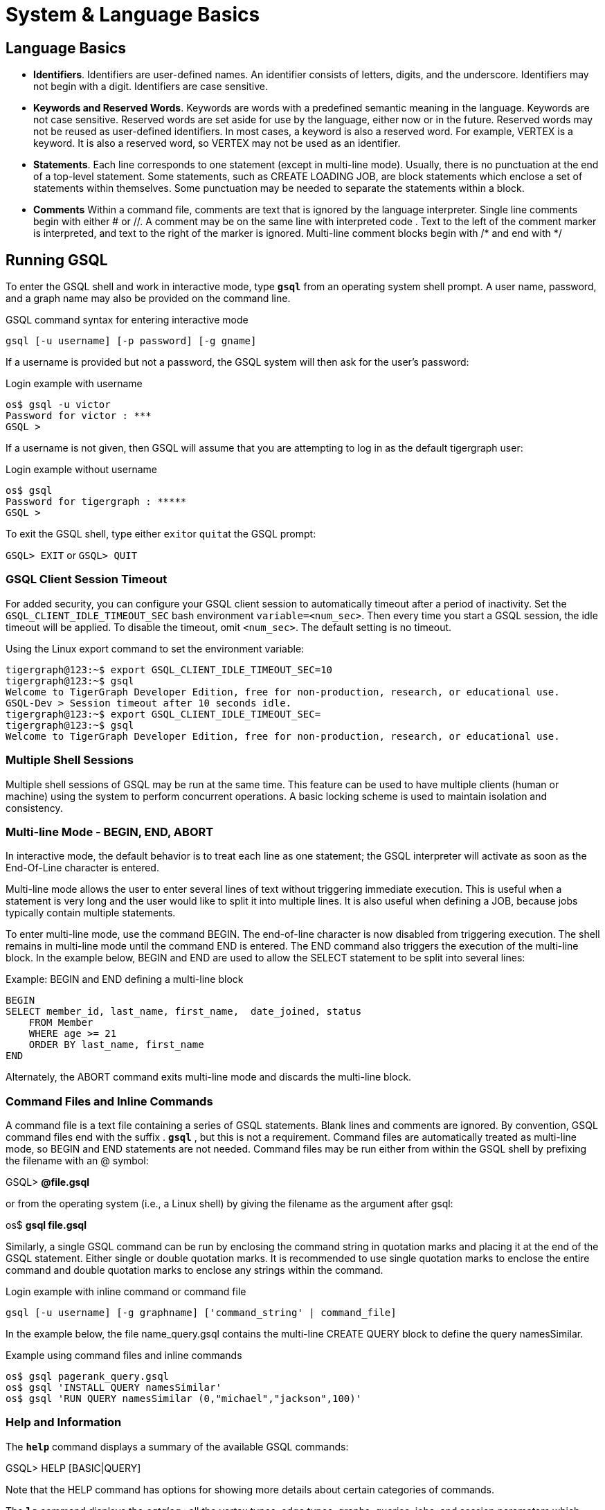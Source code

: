 = System & Language Basics
:pp: {plus}{plus}

== *Language Basics*

* *Identifiers*. Identifiers are user-defined names. An identifier consists of letters, digits, and the underscore.  Identifiers may not begin with a digit.  Identifiers are case sensitive.
* *Keywords and Reserved Words*. Keywords are words with a predefined semantic meaning in the language. Keywords are not case sensitive. Reserved words are set aside for use by the language, either now or in the future. Reserved words may not be reused as user-defined identifiers.  In most cases, a keyword is also a reserved word.  For example, VERTEX is a keyword.  It is also a reserved word, so VERTEX may not be used as an identifier.
* *Statements*. Each line corresponds to one statement (except in multi-line mode). Usually, there is no punctuation at the end of a top-level statement. Some statements, such as CREATE LOADING JOB, are block statements which enclose a set of statements within themselves. Some punctuation may be needed to separate the statements within a block.
* *Comments*  Within a command file, comments are text that is ignored by the language interpreter.  Single line comments begin with either # or //. A comment may be on the same line with interpreted code . Text to the left of the comment marker is interpreted, and text to the right of the marker is ignored.  Multi-line comment blocks begin with /* and end with */

== *Running GSQL*

To enter the GSQL shell and work in interactive mode, type *`gsql`* from an operating system shell prompt. A user name, password, and a graph name may also be provided on the command line.

.GSQL command syntax for entering interactive mode
[source,gsql]
----
gsql [-u username] [-p password] [-g gname]
----


If a username is provided but not a password, the GSQL system will then ask for the user's password:

.Login example with username
[source,gsql]
----
os$ gsql -u victor
Password for victor : ***
GSQL >
----



If a username is not given, then GSQL will assume that you are attempting to log in as the default tigergraph user:

.Login example without username
[source,gsql]
----
os$ gsql
Password for tigergraph : *****
GSQL >
----



To exit the GSQL shell, type either ``exit``or ``quit``at the GSQL prompt:

`GSQL> EXIT`  or `GSQL> QUIT`

=== GSQL Client Session Timeout

For added security, you can configure your GSQL client session to automatically timeout after a period of inactivity.
Set the `GSQL_CLIENT_IDLE_TIMEOUT_SEC` bash environment `variable=<num_sec>`.
Then every time you start a GSQL session, the idle timeout will be applied.
To disable the timeout, omit `<num_sec>`.  The default setting is no timeout.

.Using the Linux export command to set the environment variable:
[source,gsql]
----
tigergraph@123:~$ export GSQL_CLIENT_IDLE_TIMEOUT_SEC=10
tigergraph@123:~$ gsql
Welcome to TigerGraph Developer Edition, free for non-production, research, or educational use.
GSQL-Dev > Session timeout after 10 seconds idle.
tigergraph@123:~$ export GSQL_CLIENT_IDLE_TIMEOUT_SEC=
tigergraph@123:~$ gsql
Welcome to TigerGraph Developer Edition, free for non-production, research, or educational use.
----

=== Multiple Shell Sessions

Multiple shell sessions of GSQL may be run at the same time.  This feature can be used to have multiple clients (human or machine) using the system to perform concurrent operations. A basic locking scheme is used to maintain isolation and consistency.

=== Multi-line Mode - BEGIN, END, ABORT

In interactive mode, the default behavior is to treat each line as one statement; the GSQL interpreter will activate as soon as the End-Of-Line character is entered.

Multi-line mode allows the user to enter several lines of text without triggering immediate execution.  This is useful when a statement is very long and the user would like to split it into multiple lines. It is also useful when defining a JOB, because jobs typically contain multiple statements.

To enter multi-line mode, use the command BEGIN.  The end-of-line character is now disabled from triggering execution.  The shell remains in multi-line mode until the command END is entered.  The END command also triggers the execution of the multi-line block.  In the example below, BEGIN and END are used to allow the SELECT statement to be split into several lines:

.Example: BEGIN and END defining a multi-line block

[source,gsql]
----
BEGIN
SELECT member_id, last_name, first_name,  date_joined, status
    FROM Member
    WHERE age >= 21
    ORDER BY last_name, first_name
END
----



Alternately, the ABORT command exits multi-line mode and discards the multi-line block.

=== *Command Files and Inline Commands*

A command file is a text file containing a series of GSQL statements.  Blank lines and comments are ignored. By convention, GSQL command files end with the suffix . *`gsql`* , but this is not a requirement. Command files are automatically treated as multi-line mode, so BEGIN and END statements are not needed. Command files may be run either from within the GSQL shell by prefixing the filename with an @ symbol:

GSQL> *@file.gsql*

or from the operating system (i.e., a Linux shell) by giving the filename as the argument after gsql:

os$ *gsql file.gsql*

Similarly, a single GSQL command can be run by enclosing the command string in quotation marks and placing it at the end of the GSQL statement.  Either single or double quotation marks.  It is recommended to use single quotation marks to enclose the entire command and double quotation marks to enclose any strings within the command.

.Login example with inline command or command file

[source,gsql]
----
gsql [-u username] [-g graphname] ['command_string' | command_file]
----



In the example below, the file name_query.gsql contains the multi-line CREATE QUERY block to define the query namesSimilar.

.Example using command files and inline commands

[source,gsql]
----
os$ gsql pagerank_query.gsql
os$ gsql 'INSTALL QUERY namesSimilar'
os$ gsql 'RUN QUERY namesSimilar (0,"michael","jackson",100)'
----



=== *Help and Information*

The *`help`* command displays a summary of the available GSQL commands:

GSQL> HELP [BASIC|QUERY]

Note that the HELP command has options for showing more details about certain categories of commands.

The *`ls`* command displays the _catalog_ : all the vertex types, edge types, graphs, queries, jobs, and session parameters which have been defined by the user.

=== --reset option

The --reset option will clear the entire graph data store and erase all related definitions (graph schema, loading jobs, and queries) from the Dictionary.  The data deletion cannot be undone; use with extreme caution. The REST{pp}, GPE, and GSE modules will be turned off.

[source,gsql]
----
$ gsql --reset

Resetting the catalog.

Shutdown restpp gse gpe ...
Graph store /home/tigergraph/tigergraph/gstore/0/ has been cleared!
The catalog was reset and the graph store was cleared.
----

=== Summary

The table below summaries the basic system commands introduced so far.

|===
| Command | Description

| HELP[BASIC\|QUERY]
| Display the help menu for all or a subset of the commands

| LS
| Display the catalog, which records all the vertex types, edge types, graphs, queries, jobs, and session parameters that have been defined for the current active graph. See notes below concerning graph- and role-dependent visibility of the catalog.

| BEGIN
| Enter multi-line edit mode (only for console mode within the shell)

| END
| Finish multi-line edit mode and execute the multi-line block.

| ABORT
| Abort multi-line edit mode and discard the multi-line block.

| @file.gsql
| Run the gsql statements in the command file `file.gsql` from within the GSQL shell.

| `os$ gsql file.gsql`
| Run the gsql statements in the command file `file.gsql` from an operating system shell.

| `os$ gsql 'command_string'`
| Run a single gsql statement from the operating system shell.

| `os$ gsql --reset`
| Clear the graph store and erase the dictionary.
|===

[NOTE]
====
Notes on the LS command

Starting with v1.2, the output of the LS command is sensitive to the user and the active graph:

. If the user has not set an active graph or specified "USE GLOBAL":
 .. If the user is a superuser, then LS displays global vertices, global edges, and all graph schemas.
 .. If the user is not a superuser, then LS displays nothing (null).
. If the user has set an active graph, then LS displays the schema, jobs, queries, and other definitions for that particular graph.
====

== *Session Parameters*

Session parameters are built-in system variables whose values are valid during the current session; their values do not endure after the session ends.In interactive command mode, a session starts and ends when entering and exiting interactive mode, respectively.When running a command file, the session lasts during the execution of the command file.

Use the SET command to set the value of a session parameter:

[source,gsql]
----
SET session_parameter = value
----

[width="100%",cols="23%,77%",options="header",]
|===
|Session Parameter |Meaning and Usage
|`sys.data_root` |The value should be a string, representing the absolute
or relative path to the folder where data files are stored. After the
parameter has been set, a loading statement can reference this parameter
with $sys.data_root.

|`gsql_src_dir` |The value should be a string, representing the absolute
or relative path to the root folder for the GSQL system installation.
After the parameter has been set, a loading statement can reference this
parameter with `$gsql_src_dir`.

|`exit_on_error` |When this parameter is true (default), if a semantic error occurs while running a GSQL command file, the GSQL shell will terminate.

Accepted parameter values: true, false (case-insensitive). If
the parameter is set to false, then a command file which is
syntactically correct will continue running, even if certain runtime errors in individual commands occur.

Specifically, this affects these
commands: `CREATE QUERY`, `INSTALL QUERY`, `RUN JOB`
Semantic errors include a reference to a nonexistent entity or an improper reuse of an entity.

This session parameter does not affect GSQL interactive mode; GSQL interactive mode does not exit on any error.
This session parameter does not affect syntactic errors: GSQL will always exit on a syntactic error.

| `syntax_version` | The version of GSQL to be used for this session. Accepted values are `v1` or `v2`.

| `export_timeout` | The timeout limit for the command `EXPORT GRAPH ALL` in milliseconds. The default value is around 138 hours.
| `legacy_install` | A boolean option to install queries in legacy mode, which may improve performance under certain circumstances. Default value is `false`.
|===

.Example of exit_on_error = FALSE

[source,gsql]
----
# exitOnError.gsql
SET exit_on_error = FALSE

CREATE VERTEX v(PRIMARY_ID id INT, name STRING)
CREATE VERTEX v(PRIMARY_ID id INT, weight FLOAT) #error 1: can't define VERTEX v

CREATE UNDIRECTED EDGE e2 (FROM u, TO v) #error 2: vertex type u doesn't exist
CREATE UNDIRECTED EDGE e1 (FROM v, TO v)

CREATE GRAPH g(v) #error 3: no graph definition has no edge type
CREATE GRAPH g2(*)
----


.Results
[source,gsql]
----
os$ gsql exitOnError.gsql

The vertex type v is created.
Semantic Check Fails: The vertex name v is used by another object! Please use a different name.
failed to create the vertex type v
Semantic Check Fails: FROM or TO vertex type does not exist!
failed to create the edge type e2
The edge type e1 is created.
Semantic Check Fails: There is no edge type specified! Please specify at least one edge type!
The graph g could not be created!

Restarting gse gpe restpp ...

Finish restarting services in 11.955 seconds!
The graph g2 is created.
----



[#_attribute_data_types]
== *Attribute Data Types*

Each attribute of a vertex or edge has an assigned data type.The following types are currently supported.

=== Primitive Types

|===
| Name | Default value | Valid input format (regex) | Range and precision | Description

| `INT`
| 0
| [-+]?[0-9]+
| --2{caret}63 to +2{caret}63 - 1 (-9,223,372,036,854,775,808 to 9,223,372,036,854,775,807)
| 8-byte signed integer

| `UINT`
| 0
| [0-9]+
| 0 to 2{caret}64 - 1 (18,446,744,073,709,551,615)
| 8-byte unsigned integer

| `FLOAT`
| 0.0
| [ -+ ] ? [ 0 - 9 ] * . ? [ 0 - 9 ] +( [ eE ] [ -+ ] ? [ 0 - 9 ] + ) ?
| +/- 3.4 E +/-38, ~7 bits of precision
| 4-byte single-precision floating point number  Examples: 3.14159, .0065e14, 7E23  See note below.

| `DOUBLE`
| 0.0
| [ -+ ] ? [ 0 - 9 ] * . ? [ 0 - 9 ] +( [ eE ] [ -+ ] ? [ 0 - 9 ] + ) ?
| +/- 1.7 E +/-308, ~15 bits of precision
| 8-byte double-precision floating point number.  Has the same input and output format as FLOAT, but the range and precision are greater. See note below.

| `BOOL`
| false
| true, false (case insensitive), 1, 0
| true, false
| boolean true and false, represented within GSQL as _true_ and _false_ , and represented in input and output as 1 and 0

| `STRING`
| Empty string
| .*
| UTF-8
| character string. The string value can optionally be enclosed by single quote marks or double quote marks. Please see the QUOTE parameter in Section "Other Optional LOAD Clauses".
|===

[WARNING]
====
For FLOAT and DOUBLE values, the GSQL Loader supports exponential notation as shown (e.g., 1.25 E-7).

The GSQL Query Language currently only reads values without exponents. It may display output values with exponential notation, however.
====

[WARNING]
====
Some numeric expressions may return a non-numeric string result, such as "inf" for Infinity or "NaN" for Not a Number.
====

=== Advanced Types
[width="100%",cols="30%,5%,19%,19%,27%",options="header",]
|===
|Name |Default value |Supported data format |Range and Precision
|Description
|`STRING COMPRESS`(⚠*suitable only in limited circumstances*) |Empty
string |.* |UTF-8 |String with a finite set of categorical values. More
compact storage of STRING, *if there is a limited number of different
values and the value is rarely accessed. Otherwise, it may use more
memory.*

|`DATETIME` |UTC time 0 |See Section ” Loading DATETIME Attribute ”
|1582-10-15 00:00:00 to 9999-12-31 23:59:59 |Date and time (UTC) as the
number of seconds elapsed since the start of Jan 1, 1970. Time zones are
not supported. Displayed in YYYY-MM-DD hh:mm:ss format.

|`FIXED_BINARY(\'\'*n* \'\')` |N/A | |N/A |Stream of n binary-encoded
bytes
|===

Additionally, GSQL also supports the following complex data types:

=== Collection Types

* `LIST`: A list is an *ordered* collection of elements of the same type.
 ** Default value: an empty list `[]`
 ** Supported element types: `INT`, `UINT`, `DOUBLE`, `FLOAT`, `STRING`, `STRING COMPRESS`, `DATETIME`, and `UDT`
 ** To declare a list type, use angle brackets `<>` to enclose the element type, e.g. `LIST<STRING>.`

[WARNING]
====
Due to multithreaded GSQL loading, the initial order of elements loaded into a LIST might be different than the order in which they appeared in the input data.
====

* `SET`: A set is an *unordered* collection of *unique* elements of the same type.
 ** Default value: an empty set `()`
 ** Supported element types: `INT`, `UINT`, `DOUBLE`, `FLOAT`, `STRING`, `STRING COMPRESS`, `DATETIME`, and `UDT`.
 ** To declare a set type, use angle brackets `<>` to enclose the element type, e.g. `SET<INT>`
* `MAP`: A map is a collection of key-value pairs. It cannot contain duplicate keys and each key maps to one value.
 ** Default value: an empty map
 ** Supported key types: `INT`, `STRING`, `STRING COMPRESS`, and `DATETIME`
 ** Supported value types: `INT`, `DOUBLE`, `STRING`, `STRING COMPRESS`, `DATETIME`, and `UDT`.
 ** To declare a map type, use `<>` to enclose the types, with a comma to separate the key and value types, e.g., `MAP<INT, DOUBLE>`.

=== TYPEDEF TUPLE

A *User-Defined Tuple (UDT)*  represents an ordered structure of several fields of the same or different types. The supported field types are listed below. Each field in a UDT has a fixed size. A `STRING` field must be given a size in characters, and the loader will only load the first given number of characters. An `INT` or `UINT` field can optionally be given a size in bytes.

.TYPEDEF TUPLE syntax

[source,gsql]
----
TYPEDEF TUPLE "<" fieldName fieldType ["(" fieldSize ")"]
                  ( "," fieldName fieldType ["(" fieldSize ")"] )* ">" tupleName
----


|===
| Field type | User-specified size | Size | Range (N is size)

| `INT`
| Optional
| 1, 2, 4 (default), or 8 bytes
| 0 to 2{caret}(N*8) - 1

| `UINT`
| Optional
| 1, 2, 4 (default), or 8 bytes
| -2{caret}(N*8 - 1) to 2{caret}(N*8 - 1) - 1

| `FLOAT`
| No
| 4 bytes
| -3.4 E-38 to 3.4 E38

| `DOUBLE`
| No
| 8 bytes
| -1.7 E-308 to 1.7 E308

| `DATETIME`
| No
|
| 1582-10-15 00:00:00 to 9999-12-31 23:59:59

| `BOOL`
| No
|
| `true` or `false`

| `STRING`
| Required
| Any number of characters
| Any string under N characters
|===

A UDT must be defined before being used as a field in a vertex type or edge type. To define a UDT, use the `TYPEDEF TUPLE` statement. Below is an example of a `TYPEDEF TUPLE` statement:

.Example: UDT Definition 

[source,gsql]
----
TYPEDEF TUPLE <field1 INT(1), field2 UINT, field3 STRING(10), field4 DOUBLE> myTuple
----

In the above example, `myTuple` is the name of the UDT. It contains four fields: an 1-byte `INT` field named `field1`, a 4-byte `UINT` field named `field2`, a 10-character `STRING` field named `field3`, and an (8-byte) `DOUBLE` field named `field4`.